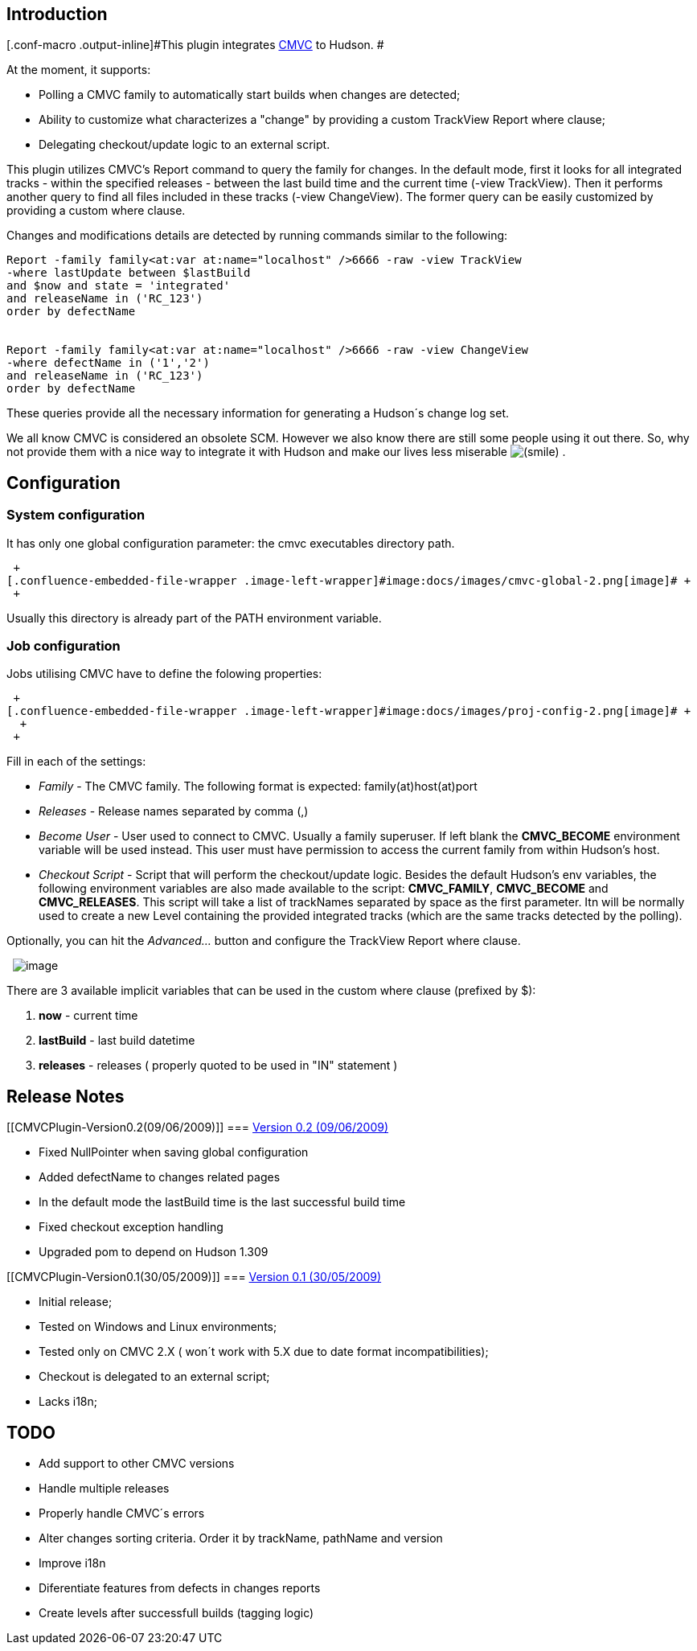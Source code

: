 [[CMVCPlugin-Introduction]]
== Introduction

[.conf-macro .output-inline]#This plugin integrates
http://www.redbooks.ibm.com/abstracts/gg244178.html[CMVC] to Hudson. #

At the moment, it supports:

* Polling a CMVC family to automatically start builds when changes are
detected;
* Ability to customize what characterizes a "change" by providing a
custom TrackView Report where clause;
* Delegating checkout/update logic to an external script. +

This plugin utilizes CMVC's Report command to query the family for
changes. In the default mode, first it looks for all integrated tracks -
within the specified releases - between the last build time and the
current time (-view TrackView). Then it performs another query to find
all files included in these tracks (-view ChangeView). The former query
can be easily customized by providing a custom where clause.

Changes and modifications details are detected by running commands
similar to the following:

[source,syntaxhighlighter-pre]
----
Report -family family<at:var at:name="localhost" />6666 -raw -view TrackView
-where lastUpdate between $lastBuild
and $now and state = 'integrated'
and releaseName in ('RC_123')
order by defectName


Report -family family<at:var at:name="localhost" />6666 -raw -view ChangeView
-where defectName in ('1','2')
and releaseName in ('RC_123')
order by defectName
----

These queries provide all the necessary information for generating a
Hudson´s change log set.

We all know CMVC is considered an obsolete SCM. However we also know
there are still some people using it out there. So, why not provide them
with a nice way to integrate it with Hudson and make our lives less
miserable
image:docs/images/smile.svg[(smile)]
.

[[CMVCPlugin-Configuration]]
== Configuration

[[CMVCPlugin-Systemconfiguration]]
=== System configuration

It has only one global configuration parameter: the cmvc executables
directory path.

 +
[.confluence-embedded-file-wrapper .image-left-wrapper]#image:docs/images/cmvc-global-2.png[image]# +
 +

Usually this directory is already part of the PATH environment variable.

[[CMVCPlugin-Jobconfiguration]]
=== Job configuration

Jobs utilising CMVC have to define the folowing properties:

 +
[.confluence-embedded-file-wrapper .image-left-wrapper]#image:docs/images/proj-config-2.png[image]# +
  +
 +

Fill in each of the settings:

* _Family_ - The CMVC family. The following format is expected:
family(at)host(at)port
* _Releases_ - Release names separated by comma (,)
* _Become User_ - User used to connect to CMVC. Usually a family
superuser. If left blank the *CMVC_BECOME* environment variable will be
used instead. This user must have permission to access the current
family from within Hudson's host.
* _Checkout Script_ - Script that will perform the checkout/update
logic. Besides the default Hudson's env variables, the following
environment variables are also made available to the script:
*CMVC_FAMILY*, *CMVC_BECOME* and *CMVC_RELEASES*. This script will take
a list of trackNames separated by space as the first parameter. Itn will
be normally used to create a new Level containing the provided
integrated tracks (which are the same tracks detected by the polling).

Optionally, you can hit the _Advanced..._ button and configure the
TrackView Report where clause.

 
[.confluence-embedded-file-wrapper .image-left-wrapper]#image:docs/images/proj-config-adv-3.png[image]# +

There are 3 available implicit variables that can be used in the custom
where clause (prefixed by $):

. *now* - current time
. *lastBuild* - last build datetime
. *releases* - releases ( properly quoted to be used in "IN" statement )

[[CMVCPlugin-ReleaseNotes]]
== Release Notes

[[CMVCPlugin-Version0.2(09/06/2009)]]
=== https://hudson.dev.java.net/files/documents/2402/136324/cmvc.hpi[Version 0.2 (09/06/2009)]

* Fixed NullPointer when saving global configuration
* Added defectName to changes related pages
* In the default mode the lastBuild time is the last successful build
time
* Fixed checkout exception handling
* Upgraded pom to depend on Hudson 1.309 +

[[CMVCPlugin-Version0.1(30/05/2009)]]
=== https://hudson.dev.java.net/files/documents/2402/135805/cmvc.hpi[Version 0.1 (30/05/2009)]

* Initial release;
* Tested on Windows and Linux environments;
* Tested only on CMVC 2.X ( won´t work with 5.X due to date format
incompatibilities);
* Checkout is delegated to an external script;
* Lacks i18n; +

[[CMVCPlugin-TODO]]
== TODO

* Add support to other CMVC versions
* Handle multiple releases
* Properly handle CMVC´s errors
* Alter changes sorting criteria. Order it by trackName, pathName and
version
* Improve i18n
* Diferentiate features from defects in changes reports
* Create levels after successfull builds (tagging logic)
